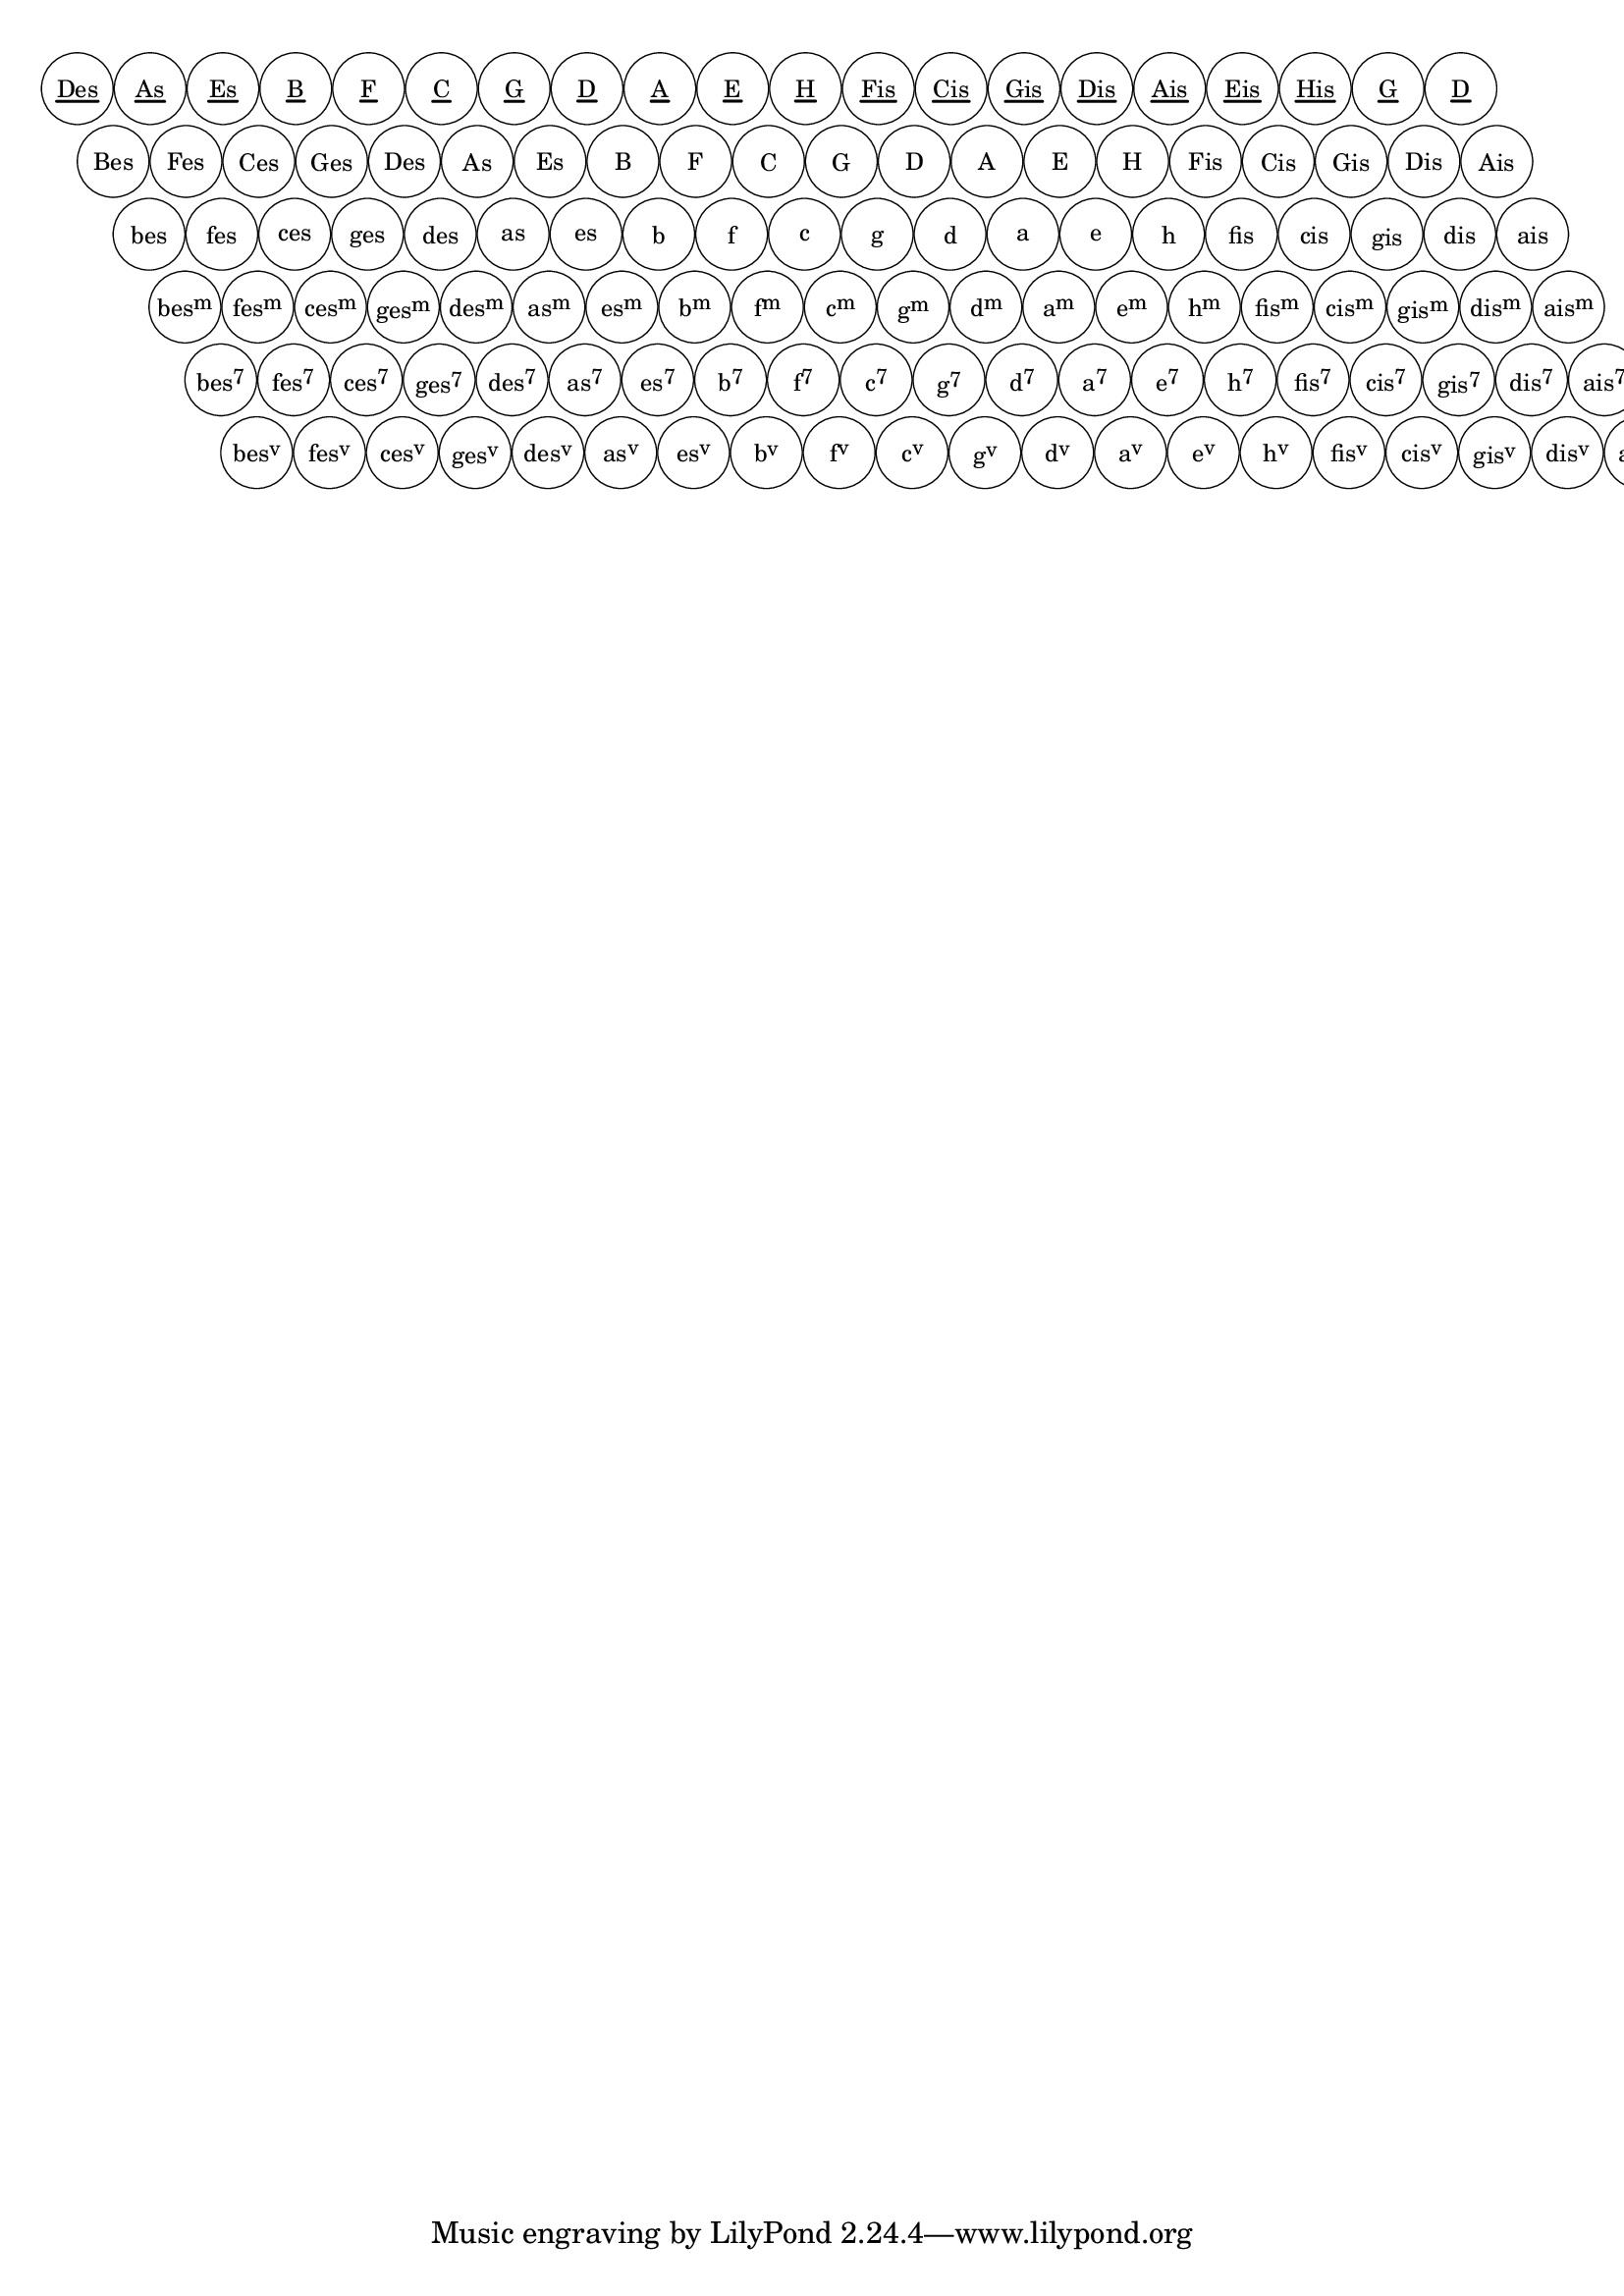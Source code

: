 \version "2.19.37"
\language "deutsch"

%% %%%%%%%%%%%%%%%%%%%%%%%%%%%%%%%%%%%%%%%%%%%%%%%%%%%%%%%%%%%%%%%%%%%%%%%%%%%%%%%%%%%%%%%%
%% defining circle diameter and distances
%% %%%%%%%%%%%%%%%%%%%%%%%%%%%%%%%%%%%%%%%%%%%%%%%%%%%%%%%%%%%%%%%%%%%%%%%%%%%%%%%%%%%%%%%%

%#(define dm-circle 3.3)
%#(define amount 4000)
%#(define dist (/ dm-circle amount))
%#(define vdist 0.9) %% the vertical distance of the circles, check out smaller values
%#(define steep 1) %% how steep should the rows be; the greater the nearer to 90 degrees
%#(define h-dist (/ dm-circle steep))

#(define dm-circle 3.3) %% the radius of the buttons
#(define col-dist (+ (* 2 dm-circle) 0.1)) %% distance between 2 button columns, default: 2*radius plus a little
#(define row-dist 1) %% the vertical distance of the button rows, check out smaller values
#(define h-shift dm-circle) %% defines much a button row is shifted horizontally relativ to the next lower row
%% %%%%%%%%%%%%%%%%%%%%%%%%%%%%%%%%%%%%%%%%%%%%%%%%%%%%%%%%%%%%%%%%%%%%%%%%%%%%%%%%%%%%%%%%
%% pitch+music functions
%% %%%%%%%%%%%%%%%%%%%%%%%%%%%%%%%%%%%%%%%%%%%%%%%%%%%%%%%%%%%%%%%%%%%%%%%%%%%%%%%%%%%%%%%%

#(define (music-elts x)
   (if (not (ly:music? x))
       '()
       (ly:music-property x 'elements)))

#(define (music-name x)
   (if (not (ly:music? x))
       #f
       (ly:music-property x 'name)))

#(define (low-pitch music)
   ;; returns the lowest pitch from music
   (car (sort (all-pitches-from-music music) ly:pitch<?)))

#(define (high-pitch music)
   ;; returns the highest pitch from music
   (car (reverse (sort (all-pitches-from-music music) ly:pitch<?))))

#(define (pitch-between? p p1 p2)
   (and (not (ly:pitch<? p p1)) (not (ly:pitch<? p2 p))))

#(define (pitch-equals? p1 p2)
   ;(write-me "pitch-equals? ----------------------------> " (list p1 p2))
   (and
    (= (ly:pitch-alteration p1) (ly:pitch-alteration p2))
    (= (ly:pitch-notename p1) (ly:pitch-notename p2))))

#(define (naturalize-pitch p)
   ;; reduces alteration greater than a half tone step
   ;; #(display (naturalize-pitch #{ fes #}))
   ;; #<Pitch e >
   (let ((o (ly:pitch-octave p))
         (a (* 4 (ly:pitch-alteration p)))
         ;; alteration, a, in quarter tone steps,
         ;; for historical reasons
         (n (ly:pitch-notename p)))
     (cond
      ((and (> a 1)
            (or (eq? n 6)
                (eq? n 2)))
       (set! a (- a 2))
       (set! n (+ n 1)))
      ((and (< a -1)
            (or (eq? n 0) (eq? n 3)))
       (set! a (+ a 2))
       (set! n (- n 1))))
     (cond
      ((> a 2) (set! a (- a 4)) (set! n (+ n 1)))
      ((< a -2) (set! a (+ a 4)) (set! n (- n 1))))
     (ly:make-pitch o n (/ a 4))))

#(define (standardize-pitch p)
   ;; make pitches with SHARPs or no alteration
   ;; standardize-pitch c ==> c
   ;; standardize-pitch cis ==> cis
   ;; standardize-pitch des ==> cis
   (let* ((p1 (naturalize-pitch p))
          (a (ly:pitch-alteration p1))
          (n (ly:pitch-notename p1))
          (o (ly:pitch-octave p1))
          (a1 (- a 0.5))
          (n1 (inexact->exact (+ n a1))))
     ;procedure body
     (if (= a 0)
         p1
         (ly:make-pitch o n1 SHARP))))

#(define (reduce-pitch p)
   ;; reduce pitch to octave 0
   (let* ((p1 (naturalize-pitch p))
          (a (ly:pitch-alteration p))
          (n (ly:pitch-notename p)))
     (ly:make-pitch 0 n a)))

#(define (all-pitches-from-music music)
   "Return a list of all pitches from @var{music}."
   ;; Opencoded for efficiency.
   (reverse!
    (let loop ((music music) (pitches '()))
      (let ((p  (ly:music-property music 'pitch)))
        (if (ly:pitch? p)
            (cons (naturalize-pitch p) pitches)
            (let ((elt (ly:music-property music 'element)))
              (fold loop
                (if (ly:music? elt)
                    (loop elt pitches)
                    pitches)
                (ly:music-property music 'elements))))))))

#(define (list-all-chords-from-music music)
   ;; each element of the list is ly:music
   (reverse!
    (let loop ((music music) (pitches '()))
      (let ((p  (music-name music)))
        (if (eq? p 'EventChord)
            (cons  music pitches)
            (let ((elt (ly:music-property music 'element)))
              (fold loop
                (if (ly:music? elt)
                    (loop elt pitches)
                    pitches)
                (music-elts music))))))))

#(define (pitchlist-of-chordlist music)
   (map (lambda(x)(all-pitches-from-music x))
     (list-all-chords-from-music music)))

%% make pitchlist to a chord again
#(define (pitches->chord plist)
   (make-music 'EventChord 'elements
     (map (lambda (p)
            (make-music
             'NoteEvent 'duration (ly:make-duration 0)
             'pitch p))
       plist)))

%{
#(define (accidental->markup alteration)
   "Return accidental markup for ALTERATION."
   (if (= alteration 0)
       (make-line-markup (list empty-markup))
       (make-line-markup
        (list
         (alteration->text-accidental-markup alteration)
         (make-hspace-markup 0.1)))))

#(define (alteration->text-accidental-markup alteration)
   (make-smaller-markup
    (make-raise-markup
     (if (= alteration FLAT)
         0.3
         0.6)
     (make-musicglyph-markup
      (assoc-get alteration standard-alteration-glyph-name-alist "")))))
%% }

#(define (note-namex->string pitch)
   (make-concat-markup
    (list
     (make-simple-markup
      (vector-ref #("C" "D" "E" "F" "G" "A" "B") (ly:pitch-notename pitch)))
     (accidental->markup (ly:pitch-alteration pitch)))))
%}

#(define (note-name->string pitch)
   (string-append
    (vector-ref #("C" "D" "E" "F" "G" "A" "B") (ly:pitch-notename pitch))
    ))

#(define (note-name->german-string pitch)
   (define (pitch-alteration-semitones pitch)
     (inexact->exact (round (* (ly:pitch-alteration pitch) 2))))
   (let* ((name (ly:pitch-notename pitch))
          (alt-semitones (pitch-alteration-semitones pitch))
          (n-a (if (equal? (cons name alt-semitones) '(6 . -1))
                   (cons 7 alt-semitones)
                   (if (equal? (cons name alt-semitones) '(6 . -2))
                       (cons 7 -2)
                       (cons name alt-semitones)
                       )
                   )))
     ;(write-me "name:          -------------> " name)
     ;(write-me "alt-semitones: -------------> " alt-semitones)
     ;(write-me "n-a: -------------> " n-a)
     (string-append
      (vector-ref #("C" "D" "E" "F" "G" "A" "H" "B") (car n-a))
      (let ((alteration (/ (cdr n-a) 2)))
        ;(write-me "alteration: -------------> " alteration)
        (cond
         ((and (= alteration FLAT) (= (car n-a) 7))
          "")
         ((and (= alteration DOUBLE-FLAT) (= (car n-a) 7)) ;; we write Heses as Bes because it is shorter
           "es")
         ((and (= alteration FLAT) (or (= (car n-a) 5) (= (car n-a) 2) ))
          "s")
         ((= alteration FLAT)
          "es")
         ((and (= alteration DOUBLE-FLAT) (or (= (car n-a) 5)(= (car n-a) 2)))
          "ses")
         ((= alteration DOUBLE-FLAT)
          "eses")
         ((= alteration SHARP)
          "is")
         ((= alteration DOUBLE-SHARP)
          "isis")
         (else ""))))))

#(define Q-circle ;; define circle of fifths as pitchlist
   (list
    (ly:make-pitch 0 6 DOUBLE-FLAT) ;; heses
    (ly:make-pitch 0 3 FLAT)        ;; fes
    (ly:make-pitch 0 0 FLAT)        ;; ces
    (ly:make-pitch 0 4 FLAT)        ;; ges
    (ly:make-pitch 0 1 FLAT)        ;; des
    (ly:make-pitch 0 5 FLAT)        ;; as
    (ly:make-pitch 0 2 FLAT)        ;; es
    (ly:make-pitch 0 6 FLAT)        ;; b
    (ly:make-pitch 0 3 0)           ;; f
    (ly:make-pitch 0 0 0)           ;; c
    (ly:make-pitch 0 4 0)           ;; g
    (ly:make-pitch 0 1 0)           ;; d
    (ly:make-pitch 0 5 0)           ;; a
    (ly:make-pitch 0 2 0)           ;; e
    (ly:make-pitch 0 6 0)           ;; h
    (ly:make-pitch 0 3 SHARP)       ;; fis
    (ly:make-pitch 0 0 SHARP)       ;; cis
    (ly:make-pitch 0 4 SHARP)       ;; gis
    (ly:make-pitch 0 1 SHARP)       ;; dis
    (ly:make-pitch 0 5 SHARP)       ;; ais
    ))

#(define Terz-circle ;; define circle of fifths as pitchlist
   (list
    (ly:make-pitch 0 1 FLAT)        ;; des
    (ly:make-pitch 0 5 FLAT)        ;; as
    (ly:make-pitch 0 2 FLAT)        ;; es
    (ly:make-pitch 0 6 FLAT)        ;; b
    (ly:make-pitch 0 3 0)           ;; f
    (ly:make-pitch 0 0 0)           ;; c
    (ly:make-pitch 0 4 0)           ;; g
    (ly:make-pitch 0 1 0)           ;; d
    (ly:make-pitch 0 5 0)           ;; a
    (ly:make-pitch 0 2 0)           ;; e
    (ly:make-pitch 0 6 0)           ;; h
    (ly:make-pitch 0 3 SHARP)       ;; fis
    (ly:make-pitch 0 0 SHARP)       ;; cis
    (ly:make-pitch 0 4 SHARP)       ;; gis
    (ly:make-pitch 0 1 SHARP)       ;; dis
    (ly:make-pitch 0 5 SHARP)       ;; ais
    (ly:make-pitch 0 2 SHARP)       ;; eis
    (ly:make-pitch 0 6 SHARP)       ;; his
    (ly:make-pitch 0 4 0)           ;; g
    (ly:make-pitch 0 1 0)           ;; d
    ))

Dur = {
  < a cis' e' > < e' gis h > < ces es ges > < ges b des > < des' f' as > < as c' es' > < es' g b > < b d' f' > < f' a c' > < c' e' g > < g h d' > < d' fis' a > < a cis' e' > < e' gis h > < h dis' fis > < fis ais cis' > < cis' eis' gis > < gis his dis' > < dis' fisis ais > < ais cisis' eis' >
}

Moll = {
  < a c' e' > < e' g h > < ces' eses' ges' > < ges heses des' > < des' fes' as > < as ces' es' > < es' ges b > < b des' f' > < f' as c' > < c' es' g > < g b d' > < d' f' a > < a c' e' > < e' g h > < h d' fis > < fis a cis' > < cis' e' gis > < gis h dis' > < dis' fis ais > < ais cis' eis >
}

Sept = {
  < a cis' g > < e' gis d' > < ces' es' heses > < ges b fes' > < des' f ces' > < as c' ges > < es' g des' > < b d' as > < f a es' > < c' e' b > < g h f > < d' fis c' > < a cis' g > < e' gis d' > < h dis' a > < fis ais e' > < cis' eis' h > < gis his fis > < dis' fisis cis' > < ais cisis' gis >
}

Verm = {
  < a c' fis > < e' g cis' > < ces' eses' as > < ges heses c' > < des' feses' b > < as ces' f' > < es' ges c' > < b des' g > < f' as d' > < c' es' a > < g b e' > < d' f' h > < a c' fis > < e' g cis' > < h d' gis > < fis a dis' > < cis' e' b > < gis h f' > < dis' fis c' > < ais cis' g >
}

#(write-me "pitchlist Dur ------------> " (pitchlist-of-chordlist Dur))
#(define (reduce-chordlist ch-list)
   (map (lambda (x)
          (let* ((a (ly:pitch-alteration x))
                 (n (ly:pitch-notename x)))
            (ly:make-pitch 0 n a)))
     ch-list))

#(define (get-Index p)
   (list-index (lambda(x)(pitch-equals? x p)) Q-circle))

#(define (get-Name p)
   (note-name->german-string p))

#(define (get-Chord p n)
   ;; n=0: Dur Akkord
   ;; n=1: Moll Akkord
   ;; n=2: Septakkord
   ;; n=3: verminderter Akkord
   ;; n=4: Grundbass
   ;; n=5: Terzbass
   (let* ((i (get-Index p)))
     (cond
      ((= 5 n) (list (list-ref Terz-circle i)))
      ((= 4 n) (list (list-ref Q-circle i)))
      ((= 3 n) (list-ref (pitchlist-of-chordlist Dur) i))
      ((= 2 n) (list-ref (pitchlist-of-chordlist Moll) i))
      ((= 1 n) (list-ref (pitchlist-of-chordlist Sept) i))
      ((= 0 n) (list-ref (pitchlist-of-chordlist Verm) i))
      )))

#(write-me "get-Chord list? 5--------> " (list? (get-Chord (list-ref Q-circle 2) 5)))
#(write-me "get-Chord list? 4----> " (list? (get-Chord (list-ref Q-circle 2) 4)))
#(write-me "get-Name ---------------> " (get-Name (list-ref Q-circle 0)))
#(define (DMSV n)
   ;; n=0: "Dur-"
   ;; n=1: Moll
   ;; n=2: Sept
   ;; n=3: Dim
   (cond
    ((= n 3) "")
    ((= n 2) "m")
    ((= n 1) "7")
    ((= n 0) "v")
    ))

#(define (ChordName->markup p n)
   (let* ((bname (string-downcase (get-Name p)))
          (cname (string-capitalize bname))
          (i (get-Index p))
          (terz (string-capitalize(get-Name (list-ref Terz-circle i))))
          (simple
           (cond
            ((>= n 5)
             terz)
            ((= n 4)
             cname)
            (else bname)
            ))
          (hoch
           (cond
            ((<= n 2) (DMSV n))
            (else ""))))
     (make-concat-markup
      (list
       (make-simple-markup simple)
       (make-smaller-markup
        (make-raise-markup 0.6 (make-simple-markup hoch)))))))

#(write-me "markup? -------------> " (markup? (ChordName->markup (list-ref Q-circle 3) 3)))
%\markup \mytest

#(define (combine-chords p1 p2 a1 a2)
   ;; create a new pitchlist from two chords
   ;; at position p1 and p2
   ;; a1 and a2 characterize if Dur, Moll etc.
   ;; remove double pitches
   (cons
    (sort
     (delete-duplicates
      (append
       (get-Chord p1 a1)
       (get-Chord p2 a2)
       )) ly:pitch<?)
    (list p1 p2 a1 a2)))

%#(write-me "combine-chords -------------> "
%   (combine-chords (list-ref Q-circle 3) (list-ref Q-circle 4) 1 2))

#(define combine-all-chords
   (append-map
    (lambda(v)
      (append-map
       (lambda(u)
         (append-map
          (lambda(y)
            (map
             (lambda(x)
               (combine-chords
                (list-ref Q-circle x)
                (list-ref Q-circle y)
                u v))
             (iota 3)))
          (iota 3)))
       (iota 4)))
    (iota 4)))
#(write-me "combined Chords -------------> " combine-all-chords)

#(define-markup-command (draw-acc-bass layout props)()
   #:properties ((font-size 0) (thickness 2.5) (offset 3.5))
   (let* ((my-circle (make-circle-stencil dm-circle 0.1 #f))
          ; (cir-dist (+ (* 2 dm-circle) xdist)) ;; dist: how much distance between two cirles
          (thick (* (magstep font-size) (ly:output-def-lookup layout 'line-thickness)))
          (underline-thick (* thickness thick))
          (y (* thick (- offset)))
          )
     ;procedure body
     (apply ly:stencil-add
       empty-stencil
       (map
        (lambda (z)
          (let ((zz (- 5 z)))
            (ly:stencil-translate
             (apply ly:stencil-add
               empty-stencil
               (map
                (lambda (x)
                  (let* ((m
                          (interpret-markup layout props
                            (ChordName->markup (list-ref Q-circle x) z)))
                         (myx  (ly:stencil-extent m X))
                         (xstart (car myx))
                         (xend (cdr myx))
                         (breite (- xend xstart))
                         (myy  (ly:stencil-extent m Y))
                         (hoch (- (cdr myy) (car myy))))
                    (ly:stencil-translate-axis
                     (ly:stencil-add
                      (ly:stencil-translate-axis
                       (ly:stencil-translate-axis
                        (ly:stencil-add
                         (if (= 0 zz)
                             (make-line-stencil underline-thick xstart y xend y)
                             empty-stencil)
                         m)
                        (- 0 (/ breite 2)) X)
                       (- 0 (/ hoch 2)) Y) ;; chordname plus underline if terzbass
                      my-circle) ;; circled chordname
                     (* x col-dist) X)))
                (iota 20 0)))
             (cons (* zz h-shift) (* zz col-dist (* row-dist -1))))))
        (iota 6)))))

%#(display (list? (car combined-chords)))

\markup \scale #'(0.8 . 0.8) \draw-acc-bass

%#(write-me " pitches->chord----> " (ly:music? (pitches->chord Terz-circle)))
%\displayMusic #(pitches->chord Terz-circle)
